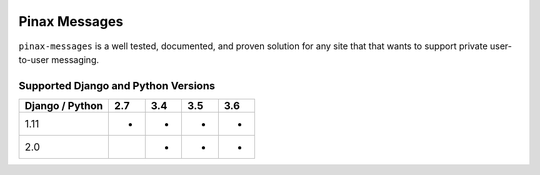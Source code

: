 
.. image:: http://pinaxproject.com/pinax-design/patches/pinax-messages.svg
    :target: https://pypi.python.org/pypi/pinax-messages/

==============
Pinax Messages
==============

.. image:: https://img.shields.io/pypi/v/pinax-messages.svg
    :target: https://pypi.python.org/pypi/pinax-messages/

\ 

.. image:: https://img.shields.io/circleci/project/github/pinax/pinax-messages.svg
    :target: https://circleci.com/gh/pinax/pinax-messages
.. image:: https://img.shields.io/codecov/c/github/pinax/pinax-messages.svg
    :target: https://codecov.io/gh/pinax/pinax-messages
.. image:: https://img.shields.io/github/contributors/pinax/pinax-messages.svg
    :target: https://github.com/pinax/pinax-messages/graphs/contributors
.. image:: https://img.shields.io/github/issues-pr/pinax/pinax-messages.svg
    :target: https://github.com/pinax/pinax-messages/pulls
.. image:: https://img.shields.io/github/issues-pr-closed/pinax/pinax-messages.svg
    :target: https://github.com/pinax/pinax-messages/pulls?q=is%3Apr+is%3Aclosed

\ 

.. image:: http://slack.pinaxproject.com/badge.svg
    :target: http://slack.pinaxproject.com/
.. image:: https://img.shields.io/badge/license-MIT-blue.svg
    :target: https://pypi.python.org/pypi/pinax-messages/

\ 

``pinax-messages`` is a well tested, documented, and proven solution for any site that
that wants to support private user-to-user messaging.

Supported Django and Python Versions
------------------------------------

+-----------------+-----+-----+-----+-----+
| Django / Python | 2.7 | 3.4 | 3.5 | 3.6 |
+=================+=====+=====+=====+=====+
|  1.11           |  *  |  *  |  *  |  *  |
+-----------------+-----+-----+-----+-----+
|  2.0            |     |  *  |  *  |  *  |
+-----------------+-----+-----+-----+-----+


